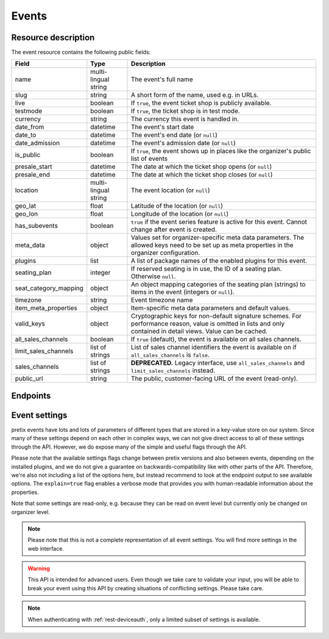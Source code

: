 .. spelling:word-list::

   geo
   lat
   lon

Events
======

Resource description
--------------------

The event resource contains the following public fields:

.. rst-class:: rest-resource-table

===================================== ========================== =======================================================
Field                                 Type                       Description
===================================== ========================== =======================================================
name                                  multi-lingual string       The event's full name
slug                                  string                     A short form of the name, used e.g. in URLs.
live                                  boolean                    If ``true``, the event ticket shop is publicly
                                                                 available.
testmode                              boolean                    If ``true``, the ticket shop is in test mode.
currency                              string                     The currency this event is handled in.
date_from                             datetime                   The event's start date
date_to                               datetime                   The event's end date (or ``null``)
date_admission                        datetime                   The event's admission date (or ``null``)
is_public                             boolean                    If ``true``, the event shows up in places like the
                                                                 organizer's public list of events
presale_start                         datetime                   The date at which the ticket shop opens (or ``null``)
presale_end                           datetime                   The date at which the ticket shop closes (or ``null``)
location                              multi-lingual string       The event location (or ``null``)
geo_lat                               float                      Latitude of the location (or ``null``)
geo_lon                               float                      Longitude of the location (or ``null``)
has_subevents                         boolean                    ``true`` if the event series feature is active for this
                                                                 event. Cannot change after event is created.
meta_data                             object                     Values set for organizer-specific meta data parameters.
                                                                 The allowed keys need to be set up as meta properties
                                                                 in the organizer configuration.
plugins                               list                       A list of package names of the enabled plugins for this
                                                                 event.
seating_plan                          integer                    If reserved seating is in use, the ID of a seating
                                                                 plan. Otherwise ``null``.
seat_category_mapping                 object                     An object mapping categories of the seating plan
                                                                 (strings) to items in the event (integers or ``null``).
timezone                              string                     Event timezone name
item_meta_properties                  object                     Item-specific meta data parameters and default values.
valid_keys                            object                     Cryptographic keys for non-default signature schemes.
                                                                 For performance reason, value is omitted in lists and
                                                                 only contained in detail views. Value can be cached.
all_sales_channels                    boolean                    If ``true`` (default), the event is available on all sales channels.
limit_sales_channels                  list of strings            List of sales channel identifiers the event is available on
                                                                 if ``all_sales_channels`` is ``false``.
sales_channels                        list of strings            **DEPRECATED.** Legacy interface, use ``all_sales_channels``
                                                                 and ``limit_sales_channels`` instead.
public_url                            string                     The public, customer-facing URL of the event (read-only).
===================================== ========================== =======================================================


Endpoints
---------

.. http:get:: /api/v1/organizers/(organizer)/events/

   Returns a list of all events within a given organizer the authenticated user/token has access to.

   Permission required: "Can change event settings"

   **Example request**:

   .. sourcecode:: http

      GET /api/v1/organizers/bigevents/events/ HTTP/1.1
      Host: pretix.eu
      Accept: application/json, text/javascript

   **Example response**:

   .. sourcecode:: http

      HTTP/1.1 200 OK
      Vary: Accept
      Content-Type: application/json

      {
        "count": 1,
        "next": null,
        "previous": null,
        "results": [
          {
            "name": {"en": "Sample Conference"},
            "slug": "sampleconf",
            "live": false,
            "testmode": false,
            "currency": "EUR",
            "date_from": "2017-12-27T10:00:00Z",
            "date_to": null,
            "date_admission": null,
            "is_public": null,
            "presale_start": null,
            "presale_end": null,
            "location": null,
            "geo_lat": null,
            "geo_lon": null,
            "has_subevents": false,
            "meta_data": {},
            "seating_plan": null,
            "seat_category_mapping": {},
            "timezone": "Europe/Berlin",
            "item_meta_properties": {},
            "plugins": [
              "pretix.plugins.banktransfer",
              "pretix.plugins.stripe",
              "pretix.plugins.paypal",
              "pretix.plugins.ticketoutputpdf"
            ],
            "all_sales_channels": false,
            "limit_sales_channels": [
              "web",
              "pretixpos",
              "resellers"
            ],
            "sales_channels": [],
            "public_url": "https://pretix.eu/bigevents/sampleconf/"
          }
        ]
      }

   :query page: The page number in case of a multi-page result set, default is 1
   :query is_public: If set to ``true``/``false``, only events with a matching value of ``is_public`` are returned.
   :query live: If set to ``true``/``false``, only events with a matching value of ``live`` are returned.
   :query testmode: If set to ``true``/``false``, only events with a matching value of ``testmode`` are returned.
   :query has_subevents: If set to ``true``/``false``, only events with a matching value of ``has_subevents`` are returned.
   :query is_future: If set to ``true`` (``false``), only events that happen currently or in the future are (not) returned. Event series are never (always) returned.
   :query is_past: If set to ``true`` (``false``), only events that are over are (not) returned. Event series are never (always) returned.
   :query date_from_after: If set to a date and time, only events that start at or after the given time are returned.
   :query date_from_before: If set to a date and time, only events that start at or before the given time are returned.
   :query date_to_after: If set to a date and time, only events that have an end date and end at or after the given time are returned.
   :query date_to_before: If set to a date and time, only events that have an end date and end at or before the given time are returned.
   :query ends_after: If set to a date and time, only events that happen during of after the given time are returned. Event series are never returned.
   :query string ordering: Manually set the ordering of results. Valid fields to be used are ``date_from`` and
                           ``slug``. Keep in mind that ``date_from`` of event series does not really tell you anything.
                           Default: ``slug``.
   :query array attr[meta_data_key]: By providing the key and value of a meta data attribute, the list of events will
        only contain the events matching the set criteria. Providing ``?attr[Format]=Seminar`` would return only those
        events having set their ``Format`` meta data to ``Seminar``, ``?attr[Format]=`` only those, that have no value
        set. Please note that this filter will respect default values set on organizer level.
   :query sales_channel: If set to a sales channel identifier, only events allowed to be sold on the specified sales channel are returned.
   :query with_availability_for: If set to a sales channel identifier, the response will contain a special ``best_availability_state``
                                 attribute with values of 100 for "tickets available", values less than 100 for "tickets sold out or reserved",
                                 and ``null`` for "status unknown". These values might be served from a cache. This parameter can make the response
                                 slow.
   :query search: Only return events matching a given search query.
   :query string include: Limit the output to the given field. Can be passed multiple times.
   :query string exclude: Exclude a field from the output. Can be passed multiple times.
   :param organizer: The ``slug`` field of a valid organizer
   :statuscode 200: no error
   :statuscode 401: Authentication failure
   :statuscode 403: The requested organizer does not exist **or** you have no permission to view it.

.. http:get:: /api/v1/organizers/(organizer)/events/(event)/

   Returns information on one event, identified by its slug.

   Permission required: "Can change event settings"

   **Example request**:

   .. sourcecode:: http

      GET /api/v1/organizers/bigevents/events/sampleconf/ HTTP/1.1
      Host: pretix.eu
      Accept: application/json, text/javascript

   **Example response**:

   .. sourcecode:: http

      HTTP/1.1 200 OK
      Vary: Accept
      Content-Type: application/json

      {
        "name": {"en": "Sample Conference"},
        "slug": "sampleconf",
        "live": false,
        "testmode": false,
        "currency": "EUR",
        "date_from": "2017-12-27T10:00:00Z",
        "date_to": null,
        "date_admission": null,
        "is_public": false,
        "presale_start": null,
        "presale_end": null,
        "location": null,
        "geo_lat": null,
        "geo_lon": null,
        "has_subevents": false,
        "seating_plan": null,
        "seat_category_mapping": {},
        "meta_data": {},
        "timezone": "Europe/Berlin",
        "item_meta_properties": {},
        "plugins": [
          "pretix.plugins.banktransfer",
          "pretix.plugins.stripe",
          "pretix.plugins.paypal",
          "pretix.plugins.ticketoutputpdf"
        ],
        "valid_keys": {
          "pretix_sig1": [
            "LS0tLS1CRUdJTiBQVUJMSUMgS0VZLS0tLS0KTUNvd0JRWURLMlZ3QXlFQTdBRDcvdkZBMzNFc1k0ejJQSHI3aVpQc1o4bjVkaDBhalA4Z3l6Tm1tSXM9Ci0tLS0tRU5EIFBVQkxJQyBLRVktLS0tLQo="
          ]
        },
        "all_sales_channels": true,
        "limit_sales_channels": [],
        "sales_channels": [
          "web",
          "pretixpos",
          "resellers"
        ],
        "public_url": "https://pretix.eu/bigevents/sampleconf/"
      }

   :param organizer: The ``slug`` field of the organizer to fetch
   :param event: The ``slug`` field of the event to fetch
   :query string include: Limit the output to the given field. Can be passed multiple times.
   :query string exclude: Exclude a field from the output. Can be passed multiple times.
   :statuscode 200: no error
   :statuscode 401: Authentication failure
   :statuscode 403: The requested organizer/event does not exist **or** you have no permission to view it.

.. http:post:: /api/v1/organizers/(organizer)/events/

   Creates a new event

   Please note that events cannot be created as 'live' using this endpoint. Quotas and payment must be added to the
   event before sales can go live.

   Permission required: "Can create events"

   **Example request**:

   .. sourcecode:: http

      POST /api/v1/organizers/bigevents/events/ HTTP/1.1
      Host: pretix.eu
      Accept: application/json, text/javascript
      Content-Type: application/json

      {
        "name": {"en": "Sample Conference"},
        "slug": "sampleconf",
        "live": false,
        "testmode": false,
        "currency": "EUR",
        "date_from": "2017-12-27T10:00:00Z",
        "date_to": null,
        "date_admission": null,
        "is_public": false,
        "presale_start": null,
        "presale_end": null,
        "seating_plan": null,
        "seat_category_mapping": {},
        "location": null,
        "geo_lat": null,
        "geo_lon": null,
        "has_subevents": false,
        "meta_data": {},
        "timezone": "Europe/Berlin",
        "item_meta_properties": {},
        "plugins": [
          "pretix.plugins.stripe",
          "pretix.plugins.paypal"
        ],
        "all_sales_channels": true,
        "limit_sales_channels": []
      }

   **Example response**:

   .. sourcecode:: http

      HTTP/1.1 201 Created
      Vary: Accept
      Content-Type: application/json

      {
        "name": {"en": "Sample Conference"},
        "slug": "sampleconf",
        "live": false,
        "testmode": false,
        "currency": "EUR",
        "date_from": "2017-12-27T10:00:00Z",
        "date_to": null,
        "date_admission": null,
        "is_public": false,
        "presale_start": null,
        "presale_end": null,
        "location": null,
        "geo_lat": null,
        "geo_lon": null,
        "seating_plan": null,
        "seat_category_mapping": {},
        "has_subevents": false,
        "meta_data": {},
        "timezone": "Europe/Berlin",
        "item_meta_properties": {},
        "plugins": [
          "pretix.plugins.stripe",
          "pretix.plugins.paypal"
        ],
        "all_sales_channels": true,
        "limit_sales_channels": [],
        "sales_channels": [
          "web",
          "pretixpos",
          "resellers"
        ],
        "public_url": "https://pretix.eu/bigevents/sampleconf/"
      }

   :param organizer: The ``slug`` field of the organizer of the event to create.
   :query clone_from: Set to ``event_slug`` to clone data (settings, products, …) from an event with this slug in the
                      same organizer or to ``organizer_slug/event_slug`` to clone from an event within a different
                      organizer.
   :statuscode 201: no error
   :statuscode 400: The event could not be created due to invalid submitted data.
   :statuscode 401: Authentication failure
   :statuscode 403: The requested organizer does not exist **or** you have no permission to create this resource.


.. http:post:: /api/v1/organizers/(organizer)/events/(event)/clone/

   Creates a new event with properties as set in the request body. The properties that are copied are: ``is_public``,
   ``testmode``, ``has_subevents``, settings, plugin settings, items, variations, add-ons, quotas, categories, tax rules, questions.

   If the ``plugins``, ``has_subevents``, ``meta_data`` and/or ``is_public`` fields are present in the post body this will
   determine their  value. Otherwise their value will be copied from the existing event.

   Please note that you can only copy from events under the same organizer this way. Use the ``clone_from`` parameter
   when creating a new event for this instead.

   Permission required: "Can create events"

   **Example request**:

   .. sourcecode:: http

      POST /api/v1/organizers/bigevents/events/sampleconf/clone/ HTTP/1.1
      Host: pretix.eu
      Accept: application/json, text/javascript
      Content-Type: application/json

      {
        "name": {"en": "Sample Conference"},
        "slug": "sampleconf",
        "live": false,
        "testmode": false,
        "currency": "EUR",
        "date_from": "2017-12-27T10:00:00Z",
        "date_to": null,
        "date_admission": null,
        "is_public": false,
        "presale_start": null,
        "presale_end": null,
        "location": null,
        "geo_lat": null,
        "geo_lon": null,
        "seating_plan": null,
        "seat_category_mapping": {},
        "has_subevents": false,
        "meta_data": {},
        "timezone": "Europe/Berlin",
        "item_meta_properties": {},
        "plugins": [
          "pretix.plugins.stripe",
          "pretix.plugins.paypal"
        ],
        "all_sales_channels": true,
        "limit_sales_channels": []
      }

   **Example response**:

   .. sourcecode:: http

      HTTP/1.1 201 Created
      Vary: Accept
      Content-Type: application/json

      {
        "name": {"en": "Sample Conference"},
        "slug": "sampleconf",
        "live": false,
        "testmode": false,
        "currency": "EUR",
        "date_from": "2017-12-27T10:00:00Z",
        "date_to": null,
        "date_admission": null,
        "is_public": false,
        "presale_start": null,
        "presale_end": null,
        "location": null,
        "geo_lat": null,
        "geo_lon": null,
        "has_subevents": false,
        "seating_plan": null,
        "seat_category_mapping": {},
        "meta_data": {},
        "timezone": "Europe/Berlin",
        "item_meta_properties": {},
        "plugins": [
          "pretix.plugins.stripe",
          "pretix.plugins.paypal"
        ],
        "all_sales_channels": true,
        "limit_sales_channels": [],
        "sales_channels": [
          "web",
          "pretixpos",
          "resellers"
        ],
        "public_url": "https://pretix.eu/bigevents/sampleconf/"
      }

   :param organizer: The ``slug`` field of the organizer of the event to create.
   :param event: The ``slug`` field of the event to copy settings and items from.
   :statuscode 201: no error
   :statuscode 400: The event could not be created due to invalid submitted data.
   :statuscode 401: Authentication failure
   :statuscode 403: The requested organizer does not exist **or** you have no permission to create this resource.


.. http:patch:: /api/v1/organizers/(organizer)/events/(event)/

   Updates an event

   Permission required: "Can change event settings"

   **Example request**:

   .. sourcecode:: http

      PATCH /api/v1/organizers/bigevents/events/sampleconf/ HTTP/1.1
      Host: pretix.eu
      Accept: application/json, text/javascript
      Content-Type: application/json

      {
        "plugins": [
          "pretix.plugins.banktransfer",
          "pretix.plugins.stripe",
          "pretix.plugins.paypal",
          "pretix.plugins.pretixdroid"
        ]
      }

   **Example response**:

   .. sourcecode:: http

      HTTP/1.1 200 OK
      Vary: Accept
      Content-Type: application/json

      {
        "name": {"en": "Sample Conference"},
        "slug": "sampleconf",
        "live": false,
        "testmode": false,
        "currency": "EUR",
        "date_from": "2017-12-27T10:00:00Z",
        "date_to": null,
        "date_admission": null,
        "is_public": false,
        "presale_start": null,
        "presale_end": null,
        "location": null,
        "geo_lat": null,
        "geo_lon": null,
        "has_subevents": false,
        "seating_plan": null,
        "seat_category_mapping": {},
        "meta_data": {},
        "timezone": "Europe/Berlin",
        "item_meta_properties": {},
        "plugins": [
          "pretix.plugins.banktransfer",
          "pretix.plugins.stripe",
          "pretix.plugins.paypal",
          "pretix.plugins.pretixdroid"
        ],
        "all_sales_channels": true,
        "limit_sales_channels": [],
        "sales_channels": [
          "web",
          "pretixpos",
          "resellers"
        ],
        "public_url": "https://pretix.eu/bigevents/sampleconf/"
      }

   :param organizer: The ``slug`` field of the organizer of the event to update
   :param event: The ``slug`` field of the event to update
   :statuscode 200: no error
   :statuscode 400: The event could not be created due to invalid submitted data.
   :statuscode 401: Authentication failure
   :statuscode 403: The requested organizer/event does not exist **or** you have no permission to create this resource.


.. http:delete:: /api/v1/organizers/(organizer)/events/(event)/

   Delete an event. Note that events with orders cannot be deleted to ensure data integrity.

   Permission required: "Can change event settings"

   **Example request**:

   .. sourcecode:: http

      DELETE /api/v1/organizers/bigevents/events/sampleconf/ HTTP/1.1
      Host: pretix.eu
      Accept: application/json, text/javascript

   **Example response**:

   .. sourcecode:: http

      HTTP/1.1 204 No Content
      Vary: Accept

   :param organizer: The ``slug`` field of the organizer to modify
   :param event: The ``slug`` field of the event to delete
   :statuscode 204: no error
   :statuscode 401: Authentication failure
   :statuscode 403: The requested organizer/event does not exist **or** you have no permission to delete this resource.

Event settings
--------------

pretix events have lots and lots of parameters of different types that are stored in a key-value store on our system.
Since many of these settings depend on each other in complex ways, we can not give direct access to all of these
settings through the API. However, we do expose many of the simple and useful flags through the API.

Please note that the available settings flags change between pretix versions and also between events, depending on the
installed plugins, and we do not give a guarantee on backwards-compatibility like with other parts of the API.
Therefore, we're also not including a list of the options here, but instead recommend to look at the endpoint output
to see available options. The ``explain=true`` flag enables a verbose mode that provides you with human-readable
information about the properties.

Note that some settings are read-only, e.g. because they can be read on event level but currently only be changed on
organizer level.

.. note:: Please note that this is not a complete representation of all event settings. You will find more settings
          in the web interface.

.. warning:: This API is intended for advanced users. Even though we take care to validate your input, you will be
             able to break your event using this API by creating situations of conflicting settings. Please take care.

.. note:: When authenticating with :ref:`rest-deviceauth`, only a limited subset of settings is available.

.. http:get:: /api/v1/organizers/(organizer)/events/(event)/settings/

   Get current values of event settings.

   Permission required: "Can change event settings" (Exception: with device auth, *some* settings can always be *read*.)

   **Example request**:

   .. sourcecode:: http

      GET /api/v1/organizers/bigevents/events/sampleconf/settings/ HTTP/1.1
      Host: pretix.eu
      Accept: application/json, text/javascript

   **Example standard response**:

   .. sourcecode:: http

      HTTP/1.1 200 OK
      Vary: Accept
      Content-Type: application/json

      {
        "imprint_url": "https://pretix.eu",
        …
      }

   **Example verbose response**:

   .. sourcecode:: http

      HTTP/1.1 200 OK
      Vary: Accept
      Content-Type: application/json

      {
        "imprint_url":
          {
            "value": "https://pretix.eu",
            "label": "Imprint URL",
            "readonly": false,
            "help_text": "This should point e.g. to a part of your website that has your contact details and legal information."
          }
        },
        …
      }

   :param organizer: The ``slug`` field of the organizer of the event to access
   :param event: The ``slug`` field of the event to access
   :query explain: Set to ``true`` to enable verbose response mode
   :statuscode 200: no error
   :statuscode 401: Authentication failure
   :statuscode 403: The requested organizer/event does not exist **or** you have no permission to view this resource.

.. http:patch:: /api/v1/organizers/(organizer)/events/(event)/settings/

   Updates event settings. Note that ``PUT`` is not allowed here, only ``PATCH``.

    .. warning::

       Settings can be stored at different levels in pretix. If a value is not set on event level, a default setting
       from a higher level (organizer, global) will be returned. If you explicitly set a setting on event level, it
       will no longer be inherited from the higher levels. Therefore, we recommend you to send only settings that you
       explicitly want to set on event level. To unset a settings, pass ``null``.

   **Example request**:

   .. sourcecode:: http

      PATCH /api/v1/organizers/bigevents/events/sampleconf/settings/ HTTP/1.1
      Host: pretix.eu
      Accept: application/json, text/javascript
      Content-Type: application/json

      {
        "imprint_url": "https://example.org/imprint/"
      }

   **Example response**:

   .. sourcecode:: http

      HTTP/1.1 200 OK
      Vary: Accept
      Content-Type: application/json

      {
        "imprint_url": "https://example.org/imprint/",
        …
      }

   :param organizer: The ``slug`` field of the organizer of the event to update
   :param event: The ``slug`` field of the event to update
   :statuscode 200: no error
   :statuscode 400: The event could not be updated due to invalid submitted data.
   :statuscode 401: Authentication failure
   :statuscode 403: The requested organizer/event does not exist **or** you have no permission to create this resource.
